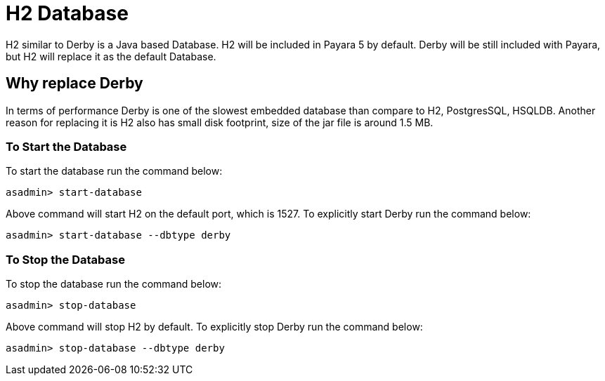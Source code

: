 [[h2-database]]
= H2 Database

H2 similar to Derby is a Java based Database. H2 will be included in Payara 5 
by default. Derby will be still included with Payara, but H2 will replace it as 
the default Database. 

== Why replace Derby
In terms of performance Derby is one of the slowest embedded database than 
compare to H2, PostgresSQL, HSQLDB. Another reason for replacing it is H2 also 
has small disk footprint, size of the jar file is around 1.5 MB.

=== To Start the Database

To start the database run the command below:

[source, shell]
----
asadmin> start-database
----

Above command will start H2 on the default port, which is 1527. To explicitly 
start Derby run the command below:

[source, shell]
----
asadmin> start-database --dbtype derby
----

=== To Stop the Database

To stop the database run the command below:

[source, shell]
----
asadmin> stop-database
----

Above command will stop H2 by default. To explicitly stop Derby run the command below:

[source, shell]
----
asadmin> stop-database --dbtype derby
----
